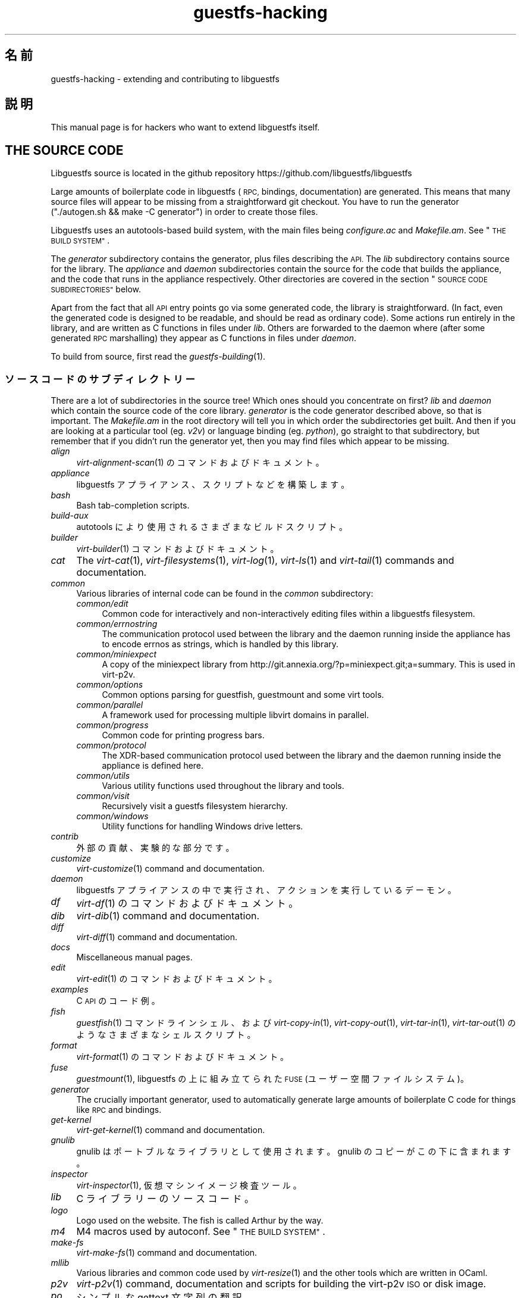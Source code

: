 .\" Automatically generated by Podwrapper::Man 1.36.9 (Pod::Simple 3.35)
.\"
.\" Standard preamble:
.\" ========================================================================
.de Sp \" Vertical space (when we can't use .PP)
.if t .sp .5v
.if n .sp
..
.de Vb \" Begin verbatim text
.ft CW
.nf
.ne \\$1
..
.de Ve \" End verbatim text
.ft R
.fi
..
.\" Set up some character translations and predefined strings.  \*(-- will
.\" give an unbreakable dash, \*(PI will give pi, \*(L" will give a left
.\" double quote, and \*(R" will give a right double quote.  \*(C+ will
.\" give a nicer C++.  Capital omega is used to do unbreakable dashes and
.\" therefore won't be available.  \*(C` and \*(C' expand to `' in nroff,
.\" nothing in troff, for use with C<>.
.tr \(*W-
.ds C+ C\v'-.1v'\h'-1p'\s-2+\h'-1p'+\s0\v'.1v'\h'-1p'
.ie n \{\
.    ds -- \(*W-
.    ds PI pi
.    if (\n(.H=4u)&(1m=24u) .ds -- \(*W\h'-12u'\(*W\h'-12u'-\" diablo 10 pitch
.    if (\n(.H=4u)&(1m=20u) .ds -- \(*W\h'-12u'\(*W\h'-8u'-\"  diablo 12 pitch
.    ds L" ""
.    ds R" ""
.    ds C` ""
.    ds C' ""
'br\}
.el\{\
.    ds -- \|\(em\|
.    ds PI \(*p
.    ds L" ``
.    ds R" ''
.    ds C`
.    ds C'
'br\}
.\"
.\" Escape single quotes in literal strings from groff's Unicode transform.
.ie \n(.g .ds Aq \(aq
.el       .ds Aq '
.\"
.\" If the F register is >0, we'll generate index entries on stderr for
.\" titles (.TH), headers (.SH), subsections (.SS), items (.Ip), and index
.\" entries marked with X<> in POD.  Of course, you'll have to process the
.\" output yourself in some meaningful fashion.
.\"
.\" Avoid warning from groff about undefined register 'F'.
.de IX
..
.if !\nF .nr F 0
.if \nF>0 \{\
.    de IX
.    tm Index:\\$1\t\\n%\t"\\$2"
..
.    if !\nF==2 \{\
.        nr % 0
.        nr F 2
.    \}
.\}
.\" ========================================================================
.\"
.IX Title "guestfs-hacking 1"
.TH guestfs-hacking 1 "2017-10-18" "libguestfs-1.36.9" "Virtualization Support"
.\" For nroff, turn off justification.  Always turn off hyphenation; it makes
.\" way too many mistakes in technical documents.
.if n .ad l
.nh
.SH "名前"
.IX Header "名前"
guestfs-hacking \- extending and contributing to libguestfs
.SH "説明"
.IX Header "説明"
This manual page is for hackers who want to extend libguestfs itself.
.SH "THE SOURCE CODE"
.IX Header "THE SOURCE CODE"
Libguestfs source is located in the github repository
https://github.com/libguestfs/libguestfs
.PP
Large amounts of boilerplate code in libguestfs (\s-1RPC,\s0 bindings,
documentation) are generated.  This means that many source files will appear
to be missing from a straightforward git checkout.  You have to run the
generator (\f(CW\*(C`./autogen.sh && make \-C generator\*(C'\fR) in order to create those
files.
.PP
Libguestfs uses an autotools-based build system, with the main files being
\&\fIconfigure.ac\fR and \fIMakefile.am\fR.  See \*(L"\s-1THE BUILD SYSTEM\*(R"\s0.
.PP
The \fIgenerator\fR subdirectory contains the generator, plus files describing
the \s-1API.\s0  The \fIlib\fR subdirectory contains source for the library.  The
\&\fIappliance\fR and \fIdaemon\fR subdirectories contain the source for the code
that builds the appliance, and the code that runs in the appliance
respectively.  Other directories are covered in the section \*(L"\s-1SOURCE CODE
SUBDIRECTORIES\*(R"\s0 below.
.PP
Apart from the fact that all \s-1API\s0 entry points go via some generated code,
the library is straightforward.  (In fact, even the generated code is
designed to be readable, and should be read as ordinary code).  Some actions
run entirely in the library, and are written as C functions in files under
\&\fIlib\fR.  Others are forwarded to the daemon where (after some generated \s-1RPC\s0
marshalling) they appear as C functions in files under \fIdaemon\fR.
.PP
To build from source, first read the \fIguestfs\-building\fR\|(1).
.SS "ソースコードのサブディレクトリー"
.IX Subsection "ソースコードのサブディレクトリー"
There are a lot of subdirectories in the source tree! Which ones should you
concentrate on first? \fIlib\fR and \fIdaemon\fR which contain the source code of
the core library.  \fIgenerator\fR is the code generator described above, so
that is important.  The \fIMakefile.am\fR in the root directory will tell you
in which order the subdirectories get built.  And then if you are looking at
a particular tool (eg. \fIv2v\fR) or language binding (eg. \fIpython\fR), go
straight to that subdirectory, but remember that if you didn't run the
generator yet, then you may find files which appear to be missing.
.IP "\fIalign\fR" 4
.IX Item "align"
\&\fIvirt\-alignment\-scan\fR\|(1) のコマンドおよびドキュメント。
.IP "\fIappliance\fR" 4
.IX Item "appliance"
libguestfs アプライアンス、スクリプトなどを構築します。
.IP "\fIbash\fR" 4
.IX Item "bash"
Bash tab-completion scripts.
.IP "\fIbuild-aux\fR" 4
.IX Item "build-aux"
autotools により使用されるさまざまなビルドスクリプト。
.IP "\fIbuilder\fR" 4
.IX Item "builder"
\&\fIvirt\-builder\fR\|(1) コマンドおよびドキュメント。
.IP "\fIcat\fR" 4
.IX Item "cat"
The \fIvirt\-cat\fR\|(1), \fIvirt\-filesystems\fR\|(1), \fIvirt\-log\fR\|(1), \fIvirt\-ls\fR\|(1)
and \fIvirt\-tail\fR\|(1) commands and documentation.
.IP "\fIcommon\fR" 4
.IX Item "common"
Various libraries of internal code can be found in the \fIcommon\fR
subdirectory:
.RS 4
.IP "\fIcommon/edit\fR" 4
.IX Item "common/edit"
Common code for interactively and non-interactively editing files within a
libguestfs filesystem.
.IP "\fIcommon/errnostring\fR" 4
.IX Item "common/errnostring"
The communication protocol used between the library and the daemon running
inside the appliance has to encode errnos as strings, which is handled by
this library.
.IP "\fIcommon/miniexpect\fR" 4
.IX Item "common/miniexpect"
A copy of the miniexpect library from
http://git.annexia.org/?p=miniexpect.git;a=summary.  This is used in
virt\-p2v.
.IP "\fIcommon/options\fR" 4
.IX Item "common/options"
Common options parsing for guestfish, guestmount and some virt tools.
.IP "\fIcommon/parallel\fR" 4
.IX Item "common/parallel"
A framework used for processing multiple libvirt domains in parallel.
.IP "\fIcommon/progress\fR" 4
.IX Item "common/progress"
Common code for printing progress bars.
.IP "\fIcommon/protocol\fR" 4
.IX Item "common/protocol"
The XDR-based communication protocol used between the library and the daemon
running inside the appliance is defined here.
.IP "\fIcommon/utils\fR" 4
.IX Item "common/utils"
Various utility functions used throughout the library and tools.
.IP "\fIcommon/visit\fR" 4
.IX Item "common/visit"
Recursively visit a guestfs filesystem hierarchy.
.IP "\fIcommon/windows\fR" 4
.IX Item "common/windows"
Utility functions for handling Windows drive letters.
.RE
.RS 4
.RE
.IP "\fIcontrib\fR" 4
.IX Item "contrib"
外部の貢献、実験的な部分です。
.IP "\fIcustomize\fR" 4
.IX Item "customize"
\&\fIvirt\-customize\fR\|(1) command and documentation.
.IP "\fIdaemon\fR" 4
.IX Item "daemon"
libguestfs アプライアンスの中で実行され、アクションを実行しているデーモン。
.IP "\fIdf\fR" 4
.IX Item "df"
\&\fIvirt\-df\fR\|(1) のコマンドおよびドキュメント。
.IP "\fIdib\fR" 4
.IX Item "dib"
\&\fIvirt\-dib\fR\|(1) command and documentation.
.IP "\fIdiff\fR" 4
.IX Item "diff"
\&\fIvirt\-diff\fR\|(1) command and documentation.
.IP "\fIdocs\fR" 4
.IX Item "docs"
Miscellaneous manual pages.
.IP "\fIedit\fR" 4
.IX Item "edit"
\&\fIvirt\-edit\fR\|(1) のコマンドおよびドキュメント。
.IP "\fIexamples\fR" 4
.IX Item "examples"
C \s-1API\s0 のコード例。
.IP "\fIfish\fR" 4
.IX Item "fish"
\&\fIguestfish\fR\|(1) コマンドラインシェル、および \fIvirt\-copy\-in\fR\|(1), \fIvirt\-copy\-out\fR\|(1),
\&\fIvirt\-tar\-in\fR\|(1), \fIvirt\-tar\-out\fR\|(1) のようなさまざまなシェルスクリプト。
.IP "\fIformat\fR" 4
.IX Item "format"
\&\fIvirt\-format\fR\|(1) のコマンドおよびドキュメント。
.IP "\fIfuse\fR" 4
.IX Item "fuse"
\&\fIguestmount\fR\|(1), libguestfs の上に組み立てられた \s-1FUSE\s0 (ユーザー空間ファイルシステム)。
.IP "\fIgenerator\fR" 4
.IX Item "generator"
The crucially important generator, used to automatically generate large
amounts of boilerplate C code for things like \s-1RPC\s0 and bindings.
.IP "\fIget-kernel\fR" 4
.IX Item "get-kernel"
\&\fIvirt\-get\-kernel\fR\|(1) command and documentation.
.IP "\fIgnulib\fR" 4
.IX Item "gnulib"
gnulib はポートブルなライブラリとして使用されます。gnulib のコピーがこの下に含まれます。
.IP "\fIinspector\fR" 4
.IX Item "inspector"
\&\fIvirt\-inspector\fR\|(1), 仮想マシンイメージ検査ツール。
.IP "\fIlib\fR" 4
.IX Item "lib"
C ライブラリーのソースコード。
.IP "\fIlogo\fR" 4
.IX Item "logo"
Logo used on the website.  The fish is called Arthur by the way.
.IP "\fIm4\fR" 4
.IX Item "m4"
M4 macros used by autoconf.  See \*(L"\s-1THE BUILD SYSTEM\*(R"\s0.
.IP "\fImake-fs\fR" 4
.IX Item "make-fs"
\&\fIvirt\-make\-fs\fR\|(1) command and documentation.
.IP "\fImllib\fR" 4
.IX Item "mllib"
Various libraries and common code used by \fIvirt\-resize\fR\|(1) and the other
tools which are written in OCaml.
.IP "\fIp2v\fR" 4
.IX Item "p2v"
\&\fIvirt\-p2v\fR\|(1) command, documentation and scripts for building the virt\-p2v
\&\s-1ISO\s0 or disk image.
.IP "\fIpo\fR" 4
.IX Item "po"
シンプルな gettext 文字列の翻訳。
.IP "\fIpo-docs\fR" 4
.IX Item "po-docs"
The build infrastructure and \s-1PO\s0 files for translations of manpages and \s-1POD\s0
files.  Eventually this will be combined with the \fIpo\fR directory, but that
is rather complicated.
.IP "\fIrescue\fR" 4
.IX Item "rescue"
\&\fIvirt\-rescue\fR\|(1) のコマンドおよびドキュメント。
.IP "\fIresize\fR" 4
.IX Item "resize"
\&\fIvirt\-resize\fR\|(1) のコマンドおよびドキュメント。
.IP "\fIsparsify\fR" 4
.IX Item "sparsify"
\&\fIvirt\-sparsify\fR\|(1) のコマンドおよびドキュメント。
.IP "\fIsysprep\fR" 4
.IX Item "sysprep"
\&\fIvirt\-sysprep\fR\|(1) コマンドおよびドキュメント。
.IP "\fItests\fR" 4
.IX Item "tests"
テストします。
.IP "\fItest-data\fR" 4
.IX Item "test-data"
Files and other test data used by the tests.
.IP "\fItest-tool\fR" 4
.IX Item "test-tool"
エンドユーザーが QEMU/カーネルの組み合わせが libguestfs で動作するかどうかを確認するためのテストツールです。
.IP "\fItmp\fR" 4
.IX Item "tmp"
Used for temporary files when running the tests (instead of \fI/tmp\fR etc).
The reason is so that you can run multiple parallel tests of libguestfs
without having one set of tests overwriting the appliance created by
another.
.IP "\fItools\fR" 4
.IX Item "tools"
Perl で書かれたコマンドラインツール (\fIvirt\-win\-reg\fR\|(1) および他の多くのもの)。
.IP "\fIutils\fR" 4
.IX Item "utils"
Miscellaneous utilities, such as \f(CW\*(C`boot\-benchmark\*(C'\fR.
.IP "\fIv2v\fR" 4
.IX Item "v2v"
\&\fIvirt\-v2v\fR\|(1) command and documentation.
.IP "\fIwebsite\fR" 4
.IX Item "website"
The http://libguestfs.org website files.
.IP "\fIcsharp\fR" 4
.IX Item "csharp"
.PD 0
.IP "\fIerlang\fR" 4
.IX Item "erlang"
.IP "\fIgobject\fR" 4
.IX Item "gobject"
.IP "\fIgolang\fR" 4
.IX Item "golang"
.IP "\fIhaskell\fR" 4
.IX Item "haskell"
.IP "\fIjava\fR" 4
.IX Item "java"
.IP "\fIlua\fR" 4
.IX Item "lua"
.IP "\fIocaml\fR" 4
.IX Item "ocaml"
.IP "\fIphp\fR" 4
.IX Item "php"
.IP "\fIperl\fR" 4
.IX Item "perl"
.IP "\fIpython\fR" 4
.IX Item "python"
.IP "\fIruby\fR" 4
.IX Item "ruby"
.PD
言語バインディング。
.SS "\s-1THE BUILD SYSTEM\s0"
.IX Subsection "THE BUILD SYSTEM"
Libguestfs uses the \s-1GNU\s0 autotools build system (autoconf, automake,
libtool).
.PP
The \fI./configure\fR script is generated from \fIconfigure.ac\fR and
\&\fIm4/guestfs_*.m4\fR.  Most of the configure script is split over many m4
macro files by topic, for example \fIm4/guestfs_daemon.m4\fR deals with the
dependencies of the daemon.
.PP
The job of the top level \fIMakefile.am\fR is mainly to list the subdirectories
(\f(CW\*(C`SUBDIRS\*(C'\fR) in the order they should be compiled.
.PP
\&\fIcommon\-rules.mk\fR is included in every \fIMakefile.am\fR (top level and
subdirectories).  \fIsubdir\-rules.mk\fR is included only in subdirectory
\&\fIMakefile.am\fR files.
.PP
There are many make targets.  Use this command to list them all:
.PP
.Vb 1
\& make help
.Ve
.SH "EXTENDING LIBGUESTFS"
.IX Header "EXTENDING LIBGUESTFS"
.SS "\s-1ADDING A NEW API\s0"
.IX Subsection "ADDING A NEW API"
Because large amounts of boilerplate code in libguestfs are generated, this
makes it easy to extend the libguestfs \s-1API.\s0
.PP
To add a new \s-1API\s0 action there are two changes:
.IP "1." 4
You need to add a description of the call (name, parameters, return type,
tests, documentation) to \fIgenerator/actions_*.ml\fR and possibly
\&\fIgenerator/proc_nr.ml\fR.
.Sp
There are two sorts of \s-1API\s0 action, depending on whether the call goes
through to the daemon in the appliance, or is serviced entirely by the
library (see \*(L"\s-1ARCHITECTURE\*(R"\s0 in \fIguestfs\-internals\fR\|(1)).
\&\*(L"guestfs_sync\*(R" in \fIguestfs\fR\|(3) is an example of the former, since the sync is
done in the appliance.  \*(L"guestfs_set_trace\*(R" in \fIguestfs\fR\|(3) is an example of the
latter, since a trace flag is maintained in the handle and all tracing is
done on the library side.
.Sp
Most new actions are of the first type, and get added to the
\&\f(CW\*(C`daemon_functions\*(C'\fR list.  Each function has a unique procedure number used
in the \s-1RPC\s0 protocol which is assigned to that action when we publish
libguestfs and cannot be reused.  Take the latest procedure number and
increment it.
.Sp
For library-only actions of the second type, add to the
\&\f(CW\*(C`non_daemon_functions\*(C'\fR list.  Since these functions are serviced by the
library and do not travel over the \s-1RPC\s0 mechanism to the daemon, these
functions do not need a procedure number, and so the procedure number is set
to \f(CW\*(C`\-1\*(C'\fR.
.IP "2." 4
Implement the action (in C):
.Sp
For daemon actions, implement the function \f(CW\*(C`do_<name>\*(C'\fR in the
\&\f(CW\*(C`daemon/\*(C'\fR directory.
.Sp
For library actions, implement the function \f(CW\*(C`guestfs_impl_<name>\*(C'\fR
in the \f(CW\*(C`lib/\*(C'\fR directory.
.Sp
In either case, use another function as an example of what to do.
.PP
これらの変更をした後、コンパイルするために \f(CW\*(C`make\*(C'\fR を使用してください。
.PP
Note that you don't need to implement the \s-1RPC,\s0 language bindings, manual
pages or anything else.  It's all automatically generated from the OCaml
description.
.PP
\fIAdding tests for an \s-1API\s0\fR
.IX Subsection "Adding tests for an API"
.PP
You can supply zero or as many tests as you want per \s-1API\s0 call.  The tests
can either be added as part of the \s-1API\s0 description
(\fIgenerator/actions_*.ml\fR), or in some rarer cases you may want to drop a
script into \f(CW\*(C`tests/*/\*(C'\fR.  Note that adding a script to \f(CW\*(C`tests/*/\*(C'\fR is
slower, so if possible use the first method.
.PP
The following describes the test environment used when you add an \s-1API\s0 test
in \fIactions_*.ml\fR.
.PP
テスト環境は 4 個のブロックデバイスを持ちます:
.IP "\fI/dev/sda\fR 2 \s-1GB\s0" 4
.IX Item "/dev/sda 2 GB"
テスト用の一般的なブロックデバイス。
.IP "\fI/dev/sdb\fR 2 \s-1GB\s0" 4
.IX Item "/dev/sdb 2 GB"
\&\fI/dev/sdb1\fR is an ext2 filesystem used for testing filesystem write
operations.
.IP "\fI/dev/sdc\fR 10 \s-1MB\s0" 4
.IX Item "/dev/sdc 10 MB"
2 つのブロックデバイスが必要となるいくつかのテストにおいて使用されます。
.IP "\fI/dev/sdd\fR" 4
.IX Item "/dev/sdd"
\&\s-1ISO\s0 with fixed content (see \fIimages/test.iso\fR).
.PP
To be able to run the tests in a reasonable amount of time, the libguestfs
appliance and block devices are reused between tests.  So don't try testing
\&\*(L"guestfs_kill_subprocess\*(R" in \fIguestfs\fR\|(3) :\-x
.PP
Each test starts with an initial scenario, selected using one of the
\&\f(CW\*(C`Init*\*(C'\fR expressions, described in \fIgenerator/types.ml\fR.  These initialize
the disks mentioned above in a particular way as documented in \fItypes.ml\fR.
You should not assume anything about the previous contents of other disks
that are not initialized.
.PP
You can add a prerequisite clause to any individual test.  This is a
run-time check, which, if it fails, causes the test to be skipped.  Useful
if testing a command which might not work on all variations of libguestfs
builds.  A test that has prerequisite of \f(CW\*(C`Always\*(C'\fR means to run
unconditionally.
.PP
In addition, packagers can skip individual tests by setting environment
variables before running \f(CW\*(C`make check\*(C'\fR.
.PP
.Vb 1
\& SKIP_TEST_<CMD>_<NUM>=1
.Ve
.PP
eg: \f(CW\*(C`SKIP_TEST_COMMAND_3=1\*(C'\fR skips test #3 of \*(L"guestfs_command\*(R" in \fIguestfs\fR\|(3).
.PP
または:
.PP
.Vb 1
\& SKIP_TEST_<CMD>=1
.Ve
.PP
eg: \f(CW\*(C`SKIP_TEST_ZEROFREE=1\*(C'\fR skips all \*(L"guestfs_zerofree\*(R" in \fIguestfs\fR\|(3) tests.
.PP
Packagers can run only certain tests by setting for example:
.PP
.Vb 1
\& TEST_ONLY="vfs_type zerofree"
.Ve
.PP
See \fItests/c\-api/tests.c\fR for more details of how these environment
variables work.
.PP
\fIDebugging new APIs\fR
.IX Subsection "Debugging new APIs"
.PP
Test new actions work before submitting them.
.PP
新しいコマンドを試すために guestfish を使うことができます。
.PP
Debugging the daemon is a problem because it runs inside a minimal
environment.  However you can fprintf messages in the daemon to stderr, and
they will show up if you use \f(CW\*(C`guestfish \-v\*(C'\fR.
.SS "\s-1ADDING A NEW LANGUAGE BINDING\s0"
.IX Subsection "ADDING A NEW LANGUAGE BINDING"
All language bindings must be generated by the generator (see the
\&\fIgenerator\fR subdirectory).
.PP
There is no documentation for this yet.  We suggest you look at an existing
binding, eg. \fIgenerator/ocaml.ml\fR or \fIgenerator/perl.ml\fR.
.PP
\fIAdding tests for language bindings\fR
.IX Subsection "Adding tests for language bindings"
.PP
Language bindings should come with tests.  Previously testing of language
bindings was rather ad-hoc, but we have been trying to formalize the set of
tests that every language binding should use.
.PP
Currently only the OCaml and Perl bindings actually implement the full set
of tests, and the OCaml bindings are canonical, so you should emulate what
the OCaml tests do.
.PP
This is the numbering scheme used by the tests:
.PP
.Vb 1
\& \- 000+ basic tests:
\& 
\&   010  load the library
\&   020  create
\&   030  create\-flags
\&   040  create multiple handles
\&   050  test setting and getting config properties
\&   060  explicit close
\&   065  implicit close (in GC\*(Aqd languages)
\&   070  optargs
\&   080  version
\&   090  retvalues
\& 
\& \- 100  launch, create partitions and LVs and filesystems
\& 
\& \- 400+ events:
\& 
\&   410  close event
\&   420  log messages
\&   430  progress messages
\& 
\& \- 800+ regression tests (specific to the language)
\& 
\& \- 900+ any other custom tests for the language
.Ve
.PP
To save time when running the tests, only 100, 430, 800+, 900+ should launch
the handle.
.SS "\s-1FORMATTING CODE\s0"
.IX Subsection "FORMATTING CODE"
Our C source code generally adheres to some basic code-formatting
conventions.  The existing code base is not totally consistent on this
front, but we do prefer that contributed code be formatted similarly.  In
short, use spaces-not-TABs for indentation, use 2 spaces for each
indentation level, and other than that, follow the K&R style.
.PP
If you use Emacs, add the following to one of one of your start-up files
(e.g., ~/.emacs), to help ensure that you get indentation right:
.PP
.Vb 9
\& ;;; In libguestfs, indent with spaces everywhere (not TABs).
\& ;;; Exceptions: Makefile and ChangeLog modes.
\& (add\-hook \*(Aqfind\-file\-hook
\&     \*(Aq(lambda () (if (and buffer\-file\-name
\&                          (string\-match "/libguestfs\e\e>"
\&                              (buffer\-file\-name))
\&                          (not (string\-equal mode\-name "Change Log"))
\&                          (not (string\-equal mode\-name "Makefile")))
\&                     (setq indent\-tabs\-mode nil))))
\& 
\& ;;; When editing C sources in libguestfs, use this style.
\& (defun libguestfs\-c\-mode ()
\&   "C mode with adjusted defaults for use with libguestfs."
\&   (interactive)
\&   (c\-set\-style "K&R")
\&   (setq c\-indent\-level 2)
\&   (setq c\-basic\-offset 2))
\& (add\-hook \*(Aqc\-mode\-hook
\&           \*(Aq(lambda () (if (string\-match "/libguestfs\e\e>"
\&                               (buffer\-file\-name))
\&                           (libguestfs\-c\-mode))))
.Ve
.SS "変更のテスト方法"
.IX Subsection "変更のテスト方法"
Turn warnings into errors when developing to make warnings hard to ignore:
.PP
.Vb 1
\& ./configure \-\-enable\-werror
.Ve
.PP
有用なターゲットは次のとおりです:
.ie n .IP """make check""" 4
.el .IP "\f(CWmake check\fR" 4
.IX Item "make check"
一般的なテスト群を実行します。
.Sp
This is implemented using the regular automake \f(CW\*(C`TESTS\*(C'\fR target.  See the
automake documentation for details.
.ie n .IP """make check\-valgrind""" 4
.el .IP "\f(CWmake check\-valgrind\fR" 4
.IX Item "make check-valgrind"
valgrind にあるテスト群のサブセットを実行します。
.Sp
See \*(L"\s-1VALGRIND\*(R"\s0 below.
.ie n .IP """make check\-valgrind\-local\-guests""" 4
.el .IP "\f(CWmake check\-valgrind\-local\-guests\fR" 4
.IX Item "make check-valgrind-local-guests"
ローカルにインストールされた libvirt 仮想マシン (読み込み専用) を使用して、valgrind にあるテスト群のサブセットを実行します。
.ie n .IP """make check\-direct""" 4
.el .IP "\f(CWmake check\-direct\fR" 4
.IX Item "make check-direct"
Runs all tests using default appliance back-end.  This only has any effect
if a non-default backend was selected using \f(CW\*(C`./configure
\&\-\-with\-default\-backend=...\*(C'\fR
.ie n .IP """make check\-valgrind\-direct""" 4
.el .IP "\f(CWmake check\-valgrind\-direct\fR" 4
.IX Item "make check-valgrind-direct"
Run a subset of the test suite under valgrind using the default appliance
back-end.
.ie n .IP """make check\-uml""" 4
.el .IP "\f(CWmake check\-uml\fR" 4
.IX Item "make check-uml"
Runs all tests using the User-Mode Linux backend.
.Sp
As there is no standard location for the User-Mode Linux kernel, you \fIhave\fR
to set \f(CW\*(C`LIBGUESTFS_HV\*(C'\fR to point to the kernel image, eg:
.Sp
.Vb 1
\& make check\-uml LIBGUESTFS_HV=~/d/linux\-um/vmlinux
.Ve
.ie n .IP """make check\-valgrind\-uml""" 4
.el .IP "\f(CWmake check\-valgrind\-uml\fR" 4
.IX Item "make check-valgrind-uml"
Runs all tests using the User-Mode Linux backend, under valgrind.
.Sp
As above, you have to set \f(CW\*(C`LIBGUESTFS_HV\*(C'\fR to point to the kernel.
.ie n .IP """make check\-with\-upstream\-qemu""" 4
.el .IP "\f(CWmake check\-with\-upstream\-qemu\fR" 4
.IX Item "make check-with-upstream-qemu"
Runs all tests using a local qemu binary.  It looks for the qemu binary in
\&\s-1QEMUDIR\s0 (defaults to \fI\f(CI$HOME\fI/d/qemu\fR), but you can set this to another
directory on the command line, eg:
.Sp
.Vb 1
\& make check\-with\-upstream\-qemu QEMUDIR=/usr/src/qemu
.Ve
.ie n .IP """make check\-with\-upstream\-libvirt""" 4
.el .IP "\f(CWmake check\-with\-upstream\-libvirt\fR" 4
.IX Item "make check-with-upstream-libvirt"
Runs all tests using a local libvirt.  This only has any effect if the
libvirt backend was selected using \f(CW\*(C`./configure
\&\-\-with\-default\-backend=libvirt\*(C'\fR
.Sp
It looks for libvirt in \s-1LIBVIRTDIR\s0 (defaults to \fI\f(CI$HOME\fI/d/libvirt\fR), but you
can set this to another directory on the command line, eg:
.Sp
.Vb 1
\& make check\-with\-upstream\-libvirt LIBVIRTDIR=/usr/src/libvirt
.Ve
.ie n .IP """make check\-slow""" 4
.el .IP "\f(CWmake check\-slow\fR" 4
.IX Item "make check-slow"
Runs some slow/long\-running tests which are not run by default.
.Sp
To mark a test as slow/long\-running:
.RS 4
.IP "\(bu" 4
Add it to the list of \f(CW\*(C`TESTS\*(C'\fR in the \fIMakefile.am\fR, just like a normal
test.
.IP "\(bu" 4
Modify the test so it checks if the \f(CW\*(C`SLOW=1\*(C'\fR environment variable is set,
and if \fInot\fR set it skips (ie. returns with exit code 77).  If using
\&\f(CW$TEST_FUNCTIONS\fR, you can call the function \f(CW\*(C`slow_test\*(C'\fR for this.
.IP "\(bu" 4
Add a variable \f(CW\*(C`SLOW_TESTS\*(C'\fR to the \fIMakefile.am\fR listing the slow tests.
.IP "\(bu" 4
Add a rule to the \fIMakefile.am\fR:
.Sp
.Vb 2
\& check\-slow:
\&   $(MAKE) check TESTS="$(SLOW_TESTS)" SLOW=1
.Ve
.RE
.RS 4
.RE
.ie n .IP """sudo make check\-root""" 4
.el .IP "\f(CWsudo make check\-root\fR" 4
.IX Item "sudo make check-root"
Runs some tests which require root privileges.  These are supposed to be
safe, but take care.  You have to run this as root (eg. using \fIsudo\fR\|(8)
explicitly).
.Sp
To mark a test as requiring root:
.RS 4
.IP "\(bu" 4
Add it to the list of \f(CW\*(C`TESTS\*(C'\fR in the \fIMakefile.am\fR, just like a normal
test.
.IP "\(bu" 4
Modify the test so it checks if euid == 0, and if \fInot\fR set it skips
(ie. returns with exit code 77).  If using \f(CW$TEST_FUNCTIONS\fR, you can call
the function \f(CW\*(C`root_test\*(C'\fR for this.
.IP "\(bu" 4
Add a variable \f(CW\*(C`ROOT_TESTS\*(C'\fR to the \fIMakefile.am\fR listing the root tests.
.IP "\(bu" 4
Add a rule to the \fIMakefile.am\fR:
.Sp
.Vb 2
\& check\-root:
\&   $(MAKE) check TESTS="$(ROOT_TESTS)"
.Ve
.RE
.RS 4
.RE
.ie n .IP """make check\-all""" 4
.el .IP "\f(CWmake check\-all\fR" 4
.IX Item "make check-all"
Equivalent to running all \f(CW\*(C`make check*\*(C'\fR rules except \f(CW\*(C`check\-root\*(C'\fR.
.ie n .IP """make check\-release""" 4
.el .IP "\f(CWmake check\-release\fR" 4
.IX Item "make check-release"
Runs a subset of \f(CW\*(C`make check*\*(C'\fR rules that are required to pass before a
tarball can be released.  Currently this is:
.RS 4
.IP "\(bu" 4
check
.IP "\(bu" 4
check-valgrind
.IP "\(bu" 4
check-direct
.IP "\(bu" 4
check-valgrind-direct
.IP "\(bu" 4
check-slow
.RE
.RS 4
.RE
.ie n .IP """make installcheck""" 4
.el .IP "\f(CWmake installcheck\fR" 4
.IX Item "make installcheck"
Run \f(CW\*(C`make check\*(C'\fR on the installed copy of libguestfs.
.Sp
The version of installed libguestfs being tested, and the version of the
libguestfs source tree must be the same.
.Sp
Do:
.Sp
.Vb 4
\& ./autogen.sh
\& make clean ||:
\& make
\& make installcheck
.Ve
.SS "\s-1VALGRIND\s0"
.IX Subsection "VALGRIND"
When you do \f(CW\*(C`make check\-valgrind\*(C'\fR, it searches for any \fIMakefile.am\fR in
the tree that has a \f(CW\*(C`check\-valgrind:\*(C'\fR target and runs it.
.PP
Writing the \fIMakefile.am\fR and tests correctly to use valgrind and working
with automake parallel tests is subtle.
.PP
If your tests are run via a shell script wrapper, then in the wrapper use:
.PP
.Vb 1
\& $VG virt\-foo
.Ve
.PP
and in the \fIMakefile.am\fR use:
.PP
.Vb 2
\& check\-valgrind:
\&     make VG="@VG@" check
.Ve
.PP
However, if your binaries run directly from the \f(CW\*(C`TESTS\*(C'\fR rule, you have to
modify the \fIMakefile.am\fR like this:
.PP
.Vb 1
\& LOG_COMPILER = $(VG)
\& 
\& check\-valgrind:
\&     make VG="@VG@" check
.Ve
.PP
In either case, check that the right program is being tested by examining
the \fItmp/valgrind*\fR log files carefully.
.SS "\s-1SUBMITTING PATCHES\s0"
.IX Subsection "SUBMITTING PATCHES"
パッチをメーリングリストに提出します: http://www.redhat.com/mailman/listinfo/libguestfs および
rjones@redhat.com (Cc)。
.PP
You do not need to subscribe to the mailing list if you don't want to.
There may be a short delay while your message is moderated.
.SS "\s-1DAEMON CUSTOM PRINTF FORMATTERS\s0"
.IX Subsection "DAEMON CUSTOM PRINTF FORMATTERS"
In the daemon code we have created custom printf formatters \f(CW%Q\fR and \f(CW%R\fR,
which are used to do shell quoting.
.ie n .IP "%Q" 4
.el .IP "\f(CW%Q\fR" 4
.IX Item "%Q"
シンプルなシェルクオート文字列。すべての空白と他のシェル文字がエスケープされます。
.ie n .IP "%R" 4
.el .IP "\f(CW%R\fR" 4
.IX Item "%R"
Same as \f(CW%Q\fR except the string is treated as a path which is prefixed by
the sysroot.
.PP
例:
.PP
.Vb 1
\& asprintf (&cmd, "cat %R", path);
.Ve
.PP
\&\f(CW\*(C`cat /sysroot/some\e path\e with\e spaces\*(C'\fR を生成します
.PP
\&\fINote:\fR Do \fInot\fR use these when you are passing parameters to the
\&\f(CW\*(C`command{,r,v,rv}()\*(C'\fR functions.  These parameters do \s-1NOT\s0 need to be quoted
because they are not passed via the shell (instead, straight to exec).  You
probably want to use the \f(CW\*(C`sysroot_path()\*(C'\fR function however.
.SS "国際化 (i18n) サポート"
.IX Subsection "国際化 (i18n) サポート"
We support i18n (gettext anyhow) in the library.
.PP
However many messages come from the daemon, and we don't translate those at
the moment.  One reason is that the appliance generally has all locale files
removed from it, because they take up a lot of space.  So we'd have to readd
some of those, as well as copying our \s-1PO\s0 files into the appliance.
.PP
Debugging messages are never translated, since they are intended for the
programmers.
.SH "MISCELLANEOUS TOPICS"
.IX Header "MISCELLANEOUS TOPICS"
.SS "\s-1HOW OCAML PROGRAMS ARE COMPILED AND LINKED\s0"
.IX Subsection "HOW OCAML PROGRAMS ARE COMPILED AND LINKED"
Mostly this section is \*(L"how we make automake & ocamlopt work together\*(R" since
OCaml programs themselves are easy to compile.
.PP
Automake has no native support for OCaml programs, ocamlc nor ocamlopt.
What we do instead is to treat OCaml programs as C programs which happen to
contain these \*(L"other objects\*(R" (\f(CW"DEPENDENCIES"\fR in automake-speak) that
happen to be the OCaml objects.  This works because OCaml programs usually
have C files for native bindings etc.
.PP
So a typical program is described as just its C sources:
.PP
.Vb 1
\& virt_v2v_SOURCES = ... utils\-c.c xml\-c.c
.Ve
.PP
For programs that have no explicit C sources, we create an empty \fIdummy.c\fR
file, and list that instead:
.PP
.Vb 1
\& virt_resize_SOURCES = dummy.c
.Ve
.PP
The OCaml objects which contain most of the code are listed as automake
dependencies (other dependencies may also be listed):
.PP
.Vb 1
\& virt_v2v_DEPENDENCIES = ... cmdline.cmx v2v.cmx
.Ve
.PP
The only other special thing we need to do is to provide a custom link
command.  This is needed because automake won't assemble the ocamlopt
command, the list of objects and the \f(CW\*(C`\-cclib\*(C'\fR libraries in the correct
order otherwise.
.PP
.Vb 2
\& virt_v2v_LINK = \e
\&     $(top_srcdir)/ocaml\-link.sh \-cclib \*(Aq\-lutils \-lgnu\*(Aq \-\- ...
.Ve
.PP
The actual rules, which you can examine in \fIv2v/Makefile.am\fR, are a little
bit more complicated than this because they have to handle:
.IP "\(bu" 4
Compiling for byte code or native code.
.IP "\(bu" 4
The pattern rules needed to compile the OCaml sources to objects.
.Sp
These are now kept in \fIsubdir\-rules.mk\fR at the top level, which is included
in every subdirectory \fIMakefile.am\fR.
.IP "\(bu" 4
Adding OCaml sources files to \f(CW\*(C`EXTRA_DIST\*(C'\fR.
.Sp
Automake isn't aware of the complete list of sources for a binary, so it
will not add them all automatically.
.SS "\s-1VIRT\-V2V\s0"
.IX Subsection "VIRT-V2V"
First a little history.  Virt\-v2v has been through at least two complete
rewrites, so this is probably about the third version (but we don't intend
to rewrite it again).  The previous version was written in Perl and can be
found here: https://git.fedorahosted.org/git/virt\-v2v.git
.PP
The current version started out as almost a line-for-line rewrite of the
Perl code in OCaml + C, and it still has a fairly similar structure.
Therefore if there are details of this code that you don't understand
(especially in the details of guest conversion), checking the Perl code may
help.
.PP
The files to start with when reading this code are:
.IP "\(bu" 4
\&\fItypes.mli\fR
.IP "\(bu" 4
\&\fIv2v.ml\fR
.PP
\&\fItypes.mli\fR defines all the structures used and passed around when
communicating between different bits of the program.  \fIv2v.ml\fR controls how
the program runs in stages.
.PP
After studying those files, you may want to branch out into the input
modules (\fIinput_*\fR), the output modules (\fIoutput_*\fR) or the conversion
modules (\fIconvert_*\fR).  The input and output modules define \fI\-i\fR and \fI\-o\fR
options (see the manual).  The conversion modules define what guest types we
can handle and the detailed steps involved in converting them.
.PP
Every other file in this directory is a support module / library of some
sort.  Some code is written in C, especially where we want to use an
external C library such as libxml2.
.SS "\s-1VIRT\-P2V\s0"
.IX Subsection "VIRT-P2V"
Virt\-p2v is a front end on virt\-v2v.  ie. All it does is act as a \s-1GUI\s0 front
end, and it calls out to virt\-v2v to perform the actual conversion.
Therefore most of the C code in the \fIp2v/\fR subdirectory is Gtk (\s-1GUI\s0) code,
or supporting code for talking to the remote conversion server.  There is no
special support for physical machines in virt\-v2v.  They are converted in
the same way as foreign VMs.
.PP
\fIRunning virt\-p2v\fR
.IX Subsection "Running virt-p2v"
.PP
You can run the \fIp2v/virt\-p2v\fR binary directly, but it will try to convert
your machine's real \fI/dev/sda\fR which is unlikely to work well.  However
virt\-p2v also has a test mode in which you can supply a test disk:
.PP
.Vb 1
\& make \-C p2v run\-virt\-p2v\-directly
.Ve
.PP
This is a wrapper around the \fIvirt\-p2v\fR\|(1) \fI\-\-test\-disk\fR option.  You can
control the \*(L"physical machine\*(R" disk by setting \f(CW\*(C`PHYSICAL_MACHINE\*(C'\fR to point
to a disk image.
.PP
A more realistic test is to run virt\-p2v inside a \s-1VM\s0 on the local machine.
To do that, do:
.PP
.Vb 1
\& make \-C p2v run\-virt\-p2v\-in\-a\-vm
.Ve
.PP
This also runs qemu with the \*(L"physical machine\*(R" disk (which you can set by
setting \f(CW\*(C`PHYSICAL_MACHINE\*(C'\fR), a virtual \s-1CD,\s0 and a variety of network cards
for testing.  You can change the qemu binary and add extra qemu options by
setting \f(CW\*(C`QEMU\*(C'\fR and/or \f(CW\*(C`QEMU_OPTIONS\*(C'\fR on the make commandline.
.PP
A third way to run virt\-p2v simulates fairly accurately the program being
downloaded over \s-1PXE\s0 and then doing an automatic conversion of the source
physical machine (the non-GUI path \*(-- see next section below):
.PP
.Vb 1
\& make \-C p2v run\-virt\-p2v\-non\-gui\-conversion
.Ve
.PP
\fIUnderstanding the virt\-p2v code\fR
.IX Subsection "Understanding the virt-p2v code"
.PP
\&\fISee also:\fR \*(L"\s-1HOW VIRT\-P2V WORKS\*(R"\s0 in \fIvirt\-p2v\fR\|(1)
.PP
There are two paths through the code, \s-1GUI\s0 or non-GUI (parsing the kernel
command line):
.PP
.Vb 4
\& main.c ──────┬─────▶ gui.c ──────┬─────▶ conversion.c
\&              │                   │
\&              │                   │
\&              └────▶ kernel.c ────┘
.Ve
.PP
but both paths call back to the \fIconversion.c\fR function \f(CW\*(C`start_conversion\*(C'\fR
to run the remote virt\-v2v.
.PP
The main task of \fIgui.c\fR/\fIkernel.c\fR is to populate the virt\-v2v
configuration (\fIconfig.c\fR).
.PP
During conversion, we need to establish ssh connections, and that is done
using two libraries:
.PP
.Vb 1
\& conversion.c ──────▶ ssh.c ──────▶ miniexpect.c
.Ve
.PP
where \fIssh.c\fR is responsible for managing ssh connections overall, and
\&\fIminiexpect.c\fR implements \*(L"expect-like\*(R" functionality for talking
interactively to the remote virt\-v2v conversion server.
.PP
(Note that miniexpect is a separate library with its own upstream, so if you
patch miniexpect.c, then please make sure the changes get reflected in
miniexpect's upstream too:
\&\fIhttp://git.annexia.org/?p=miniexpect.git;a=summary\fR)
.SH "MAINTAINER TASKS"
.IX Header "MAINTAINER TASKS"
.SS "\s-1MAINTAINER MAKEFILE TARGETS\s0"
.IX Subsection "MAINTAINER MAKEFILE TARGETS"
These \f(CW\*(C`make\*(C'\fR targets probably won't work and aren't useful unless you are a
libguestfs maintainer.
.PP
\fImake maintainer-commit\fR
.IX Subsection "make maintainer-commit"
.PP
This commits everything in the working directory with the commit message
\&\f(CW\*(C`Version $(VERSION).\*(C'\fR.  You must update \fIconfigure.ac\fR, clean and rebuild
first.
.PP
\fImake maintainer-tag\fR
.IX Subsection "make maintainer-tag"
.PP
This tags the current \s-1HEAD\s0 commit with the tag \f(CW\*(C`v$(VERSION)\*(C'\fR and one of the
messages:
.PP
.Vb 1
\& Version $(VERSION) stable
\&
\& Version $(VERSION) development
.Ve
.PP
(See \*(L"\s-1LIBGUESTFS VERSION NUMBERS\*(R"\s0 in \fIguestfs\fR\|(3) for the difference between a
stable and development release.)
.PP
\fImake maintainer-check-extra-dist\fR
.IX Subsection "make maintainer-check-extra-dist"
.PP
This rule must be run after \f(CW\*(C`make dist\*(C'\fR (so there is a tarball in the
working directory).  It compares the contents of the tarball with the
contents of git to ensure that no files have been missed from \fIMakefile.am\fR
\&\f(CW\*(C`EXTRA_DIST\*(C'\fR rules.
.PP
\fImake maintainer-upload-website\fR
.IX Subsection "make maintainer-upload-website"
.PP
This is used by the software used to automate libguestfs releases to copy
the libguestfs website to another git repository before it is uploaded to
the web server.
.SS "\s-1MAKING A STABLE RELEASE\s0"
.IX Subsection "MAKING A STABLE RELEASE"
When we make a stable release, there are several steps documented here.  See
\&\*(L"\s-1LIBGUESTFS VERSION NUMBERS\*(R"\s0 in \fIguestfs\fR\|(3) for general information about the
stable branch policy.
.IP "\(bu" 4
Check \f(CW\*(C`make && make check\*(C'\fR works on at least:
.RS 4
.IP "Fedora (x86\-64)" 4
.IX Item "Fedora (x86-64)"
.PD 0
.IP "Debian (x86\-64)" 4
.IX Item "Debian (x86-64)"
.IP "Ubuntu (x86\-64)" 4
.IX Item "Ubuntu (x86-64)"
.IP "Fedora (aarch64)" 4
.IX Item "Fedora (aarch64)"
.IP "Fedora (ppc64)" 4
.IX Item "Fedora (ppc64)"
.IP "Fedora (ppc64le)" 4
.IX Item "Fedora (ppc64le)"
.RE
.RS 4
.RE
.IP "\(bu" 4
.PD
Check \f(CW\*(C`./configure \-\-without\-libvirt\*(C'\fR works.
.IP "\(bu" 4
Finalize \fIguestfs\-release\-notes.pod\fR
.IP "\(bu" 4
Push and pull from Zanata.
.Sp
次を実行します:
.Sp
.Vb 1
\& zanata push
.Ve
.Sp
to push the latest \s-1POT\s0 files to Zanata.  Then run:
.Sp
.Vb 1
\& ./zanata\-pull.sh
.Ve
.Sp
which is a wrapper to pull the latest translated \fI*.po\fR files.
.IP "\(bu" 4
Consider updating gnulib to latest upstream version.
.IP "\(bu" 4
http://libguestfs.org/download の下に新しい安定版および開発版のディレクトリーを作成します。
.IP "\(bu" 4
Edit \fIwebsite/index.html.in\fR.
.IP "\(bu" 4
Set the version (in \fIconfigure.ac\fR) to the new \fIstable\fR version,
ie. 1.XX.0, and commit it:
.Sp
.Vb 6
\& ./localconfigure
\& make distclean \-k
\& ./localconfigure
\& make && make dist
\& make maintainer\-commit
\& make maintainer\-tag
.Ve
.IP "\(bu" 4
Create the stable branch in git:
.Sp
.Vb 2
\& git branch stable\-1.XX
\& git push origin stable\-1.XX
.Ve
.IP "\(bu" 4
Do a full release of the stable branch.
.IP "\(bu" 4
Set the version to the next development version and commit that.  Optionally
do a full release of the development branch.
.SH "INTERNAL DOCUMENTATION"
.IX Header "INTERNAL DOCUMENTATION"
This section documents internal functions inside libguestfs and various
utilities.  It is intended for libguestfs developers only.
.PP
This section is autogenerated from \f(CW\*(C`/**\*(C'\fR comments in source files, which
are marked up in \s-1POD\s0 format.
.PP
\&\fBThese functions are not publicly exported, and may change or be removed at
any time.\fR
.PP
_\|_INTERNAL_DOCUMENTATION_\|_
.SH "関連項目"
.IX Header "関連項目"
\&\fIguestfs\fR\|(3), \fIguestfs\-building\fR\|(1), \fIguestfs\-examples\fR\|(3),
\&\fIguestfs\-internals\fR\|(1), \fIguestfs\-performance\fR\|(1),
\&\fIguestfs\-release\-notes\fR\|(1), \fIguestfs\-testing\fR\|(1),
\&\fIlibguestfs\-test\-tool\fR\|(1), \fIlibguestfs\-make\-fixed\-appliance\fR\|(1),
http://libguestfs.org/.
.SH "著者"
.IX Header "著者"
Richard W.M. Jones (\f(CW\*(C`rjones at redhat dot com\*(C'\fR)
.SH "COPYRIGHT"
.IX Header "COPYRIGHT"
Copyright (C) 2009\-2017 Red Hat Inc.
.SH "LICENSE"
.IX Header "LICENSE"
.SH "BUGS"
.IX Header "BUGS"
To get a list of bugs against libguestfs, use this link:
https://bugzilla.redhat.com/buglist.cgi?component=libguestfs&product=Virtualization+Tools
.PP
To report a new bug against libguestfs, use this link:
https://bugzilla.redhat.com/enter_bug.cgi?component=libguestfs&product=Virtualization+Tools
.PP
When reporting a bug, please supply:
.IP "\(bu" 4
The version of libguestfs.
.IP "\(bu" 4
Where you got libguestfs (eg. which Linux distro, compiled from source, etc)
.IP "\(bu" 4
Describe the bug accurately and give a way to reproduce it.
.IP "\(bu" 4
Run \fIlibguestfs\-test\-tool\fR\|(1) and paste the \fBcomplete, unedited\fR
output into the bug report.
